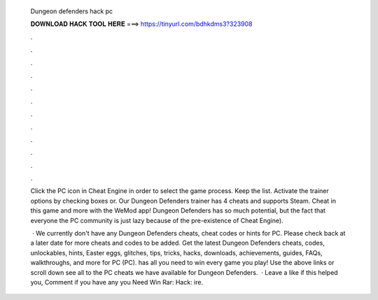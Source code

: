   Dungeon defenders hack pc
  
  
  
  𝐃𝐎𝐖𝐍𝐋𝐎𝐀𝐃 𝐇𝐀𝐂𝐊 𝐓𝐎𝐎𝐋 𝐇𝐄𝐑𝐄 ===> https://tinyurl.com/bdhkdms3?323908
  
  
  
  .
  
  
  
  .
  
  
  
  .
  
  
  
  .
  
  
  
  .
  
  
  
  .
  
  
  
  .
  
  
  
  .
  
  
  
  .
  
  
  
  .
  
  
  
  .
  
  
  
  .
  
  Click the PC icon in Cheat Engine in order to select the game process. Keep the list. Activate the trainer options by checking boxes or. Our Dungeon Defenders trainer has 4 cheats and supports Steam. Cheat in this game and more with the WeMod app! Dungeon Defenders has so much potential, but the fact that everyone the PC community is just lazy because of the pre-existence of Cheat Engine).
  
   · We currently don't have any Dungeon Defenders cheats, cheat codes or hints for PC. Please check back at a later date for more cheats and codes to be added. Get the latest Dungeon Defenders cheats, codes, unlockables, hints, Easter eggs, glitches, tips, tricks, hacks, downloads, achievements, guides, FAQs, walkthroughs, and more for PC (PC).  has all you need to win every game you play! Use the above links or scroll down see all to the PC cheats we have available for Dungeon Defenders.  · Leave a like if this helped you, Comment if you have any  you Need Win Rar:  Hack: ire.
